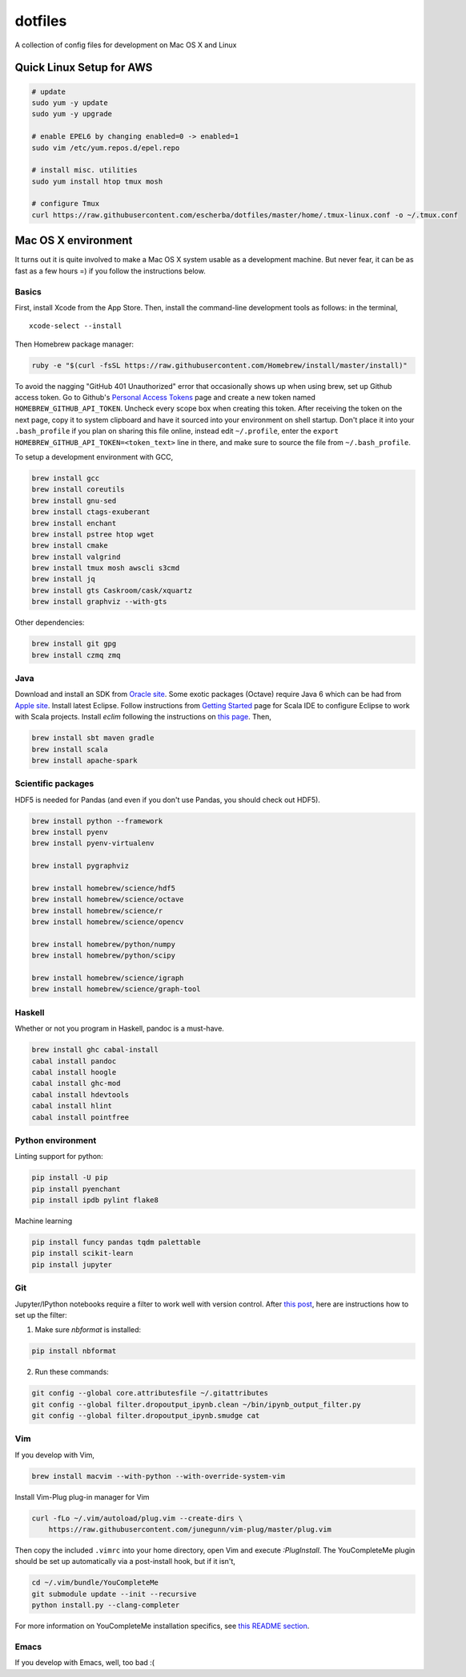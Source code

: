 dotfiles
========

A collection of config files for development on Mac OS X and Linux

Quick Linux Setup for AWS
-------------------------

.. code-block:: bash

    # update
    sudo yum -y update
    sudo yum -y upgrade

    # enable EPEL6 by changing enabled=0 -> enabled=1
    sudo vim /etc/yum.repos.d/epel.repo

    # install misc. utilities
    sudo yum install htop tmux mosh

    # configure Tmux
    curl https://raw.githubusercontent.com/escherba/dotfiles/master/home/.tmux-linux.conf -o ~/.tmux.conf


Mac OS X environment
--------------------

It turns out it is quite involved to make a Mac OS X system usable as a
development machine. But never fear, it can be as fast as a few hours =)
if you follow the instructions below.

Basics
~~~~~~

First, install Xcode from the App Store. Then, install the
command-line development tools as follows: in the terminal,

::

    xcode-select --install

Then Homebrew package manager:

.. code-block:: bash

    ruby -e "$(curl -fsSL https://raw.githubusercontent.com/Homebrew/install/master/install)"

To avoid the nagging "GitHub 401 Unauthorized" error that occasionally
shows up when using brew, set up Github access token. Go to Github's
`Personal Access Tokens <http://github.com/settings/tokens>`__ page and
create a new token named ``HOMEBREW_GITHUB_API_TOKEN``. Uncheck every
scope box when creating this token. After receiving the token on the
next page, copy it to system clipboard and have it sourced into your
environment on shell startup. Don't place it into your ``.bash_profile``
if you plan on sharing this file online, instead edit ``~/.profile``,
enter the ``export HOMEBREW_GITHUB_API_TOKEN=<token_text>`` line in
there, and make sure to source the file from ``~/.bash_profile``.

To setup a development environment with GCC,

.. code-block:: bash

    brew install gcc
    brew install coreutils
    brew install gnu-sed
    brew install ctags-exuberant
    brew install enchant
    brew install pstree htop wget
    brew install cmake
    brew install valgrind
    brew install tmux mosh awscli s3cmd
    brew install jq
    brew install gts Caskroom/cask/xquartz
    brew install graphviz --with-gts

Other dependencies:

.. code-block:: bash

    brew install git gpg
    brew install czmq zmq

Java
~~~~

Download and install an SDK from `Oracle site <http://www.oracle.com/technetwork/java/javase/downloads/index.html>`_. Some exotic packages (Octave) require Java 6 which can be had from `Apple site <https://support.apple.com/kb/DL1572>`_. Install latest Eclipse. Follow instructions from `Getting Started <http://scala-ide.org/docs/user/gettingstarted.html>`_ page for Scala IDE to configure Eclipse to work with Scala projects. Install `eclim` following the instructions on `this page <http://eclim.org/install.html>`_. Then,


.. code-block:: bash

    brew install sbt maven gradle
    brew install scala
    brew install apache-spark


Scientific packages
~~~~~~~~~~~~~~~~~~~

HDF5 is needed for Pandas (and even if you don't use Pandas, you should
check out HDF5).

.. code-block:: bash

    brew install python --framework
    brew install pyenv
    brew install pyenv-virtualenv

    brew install pygraphviz

    brew install homebrew/science/hdf5
    brew install homebrew/science/octave
    brew install homebrew/science/r
    brew install homebrew/science/opencv

    brew install homebrew/python/numpy
    brew install homebrew/python/scipy

    brew install homebrew/science/igraph
    brew install homebrew/science/graph-tool

Haskell
~~~~~~~

Whether or not you program in Haskell, pandoc is a must-have.

.. code-block:: bash

    brew install ghc cabal-install
    cabal install pandoc
    cabal install hoogle
    cabal install ghc-mod
    cabal install hdevtools
    cabal install hlint
    cabal install pointfree

Python environment
~~~~~~~~~~~~~~~~~~

Linting support for python:

.. code-block:: bash

    pip install -U pip
    pip install pyenchant
    pip install ipdb pylint flake8

Machine learning

.. code-block:: bash

    pip install funcy pandas tqdm palettable
    pip install scikit-learn
    pip install jupyter


Git
~~~

Jupyter/IPython notebooks require a filter to work well with version control. After `this post <http://stackoverflow.com/a/20844506/597371>`_, here are instructions how to set up the filter:

1. Make sure `nbformat` is installed:

.. code-block:: bash

    pip install nbformat

2. Run these commands:

.. code-block:: bash

    git config --global core.attributesfile ~/.gitattributes
    git config --global filter.dropoutput_ipynb.clean ~/bin/ipynb_output_filter.py
    git config --global filter.dropoutput_ipynb.smudge cat

Vim
~~~

If you develop with Vim,

.. code-block:: bash

    brew install macvim --with-python --with-override-system-vim

Install Vim-Plug plug-in manager for Vim

.. code-block:: bash

    curl -fLo ~/.vim/autoload/plug.vim --create-dirs \
        https://raw.githubusercontent.com/junegunn/vim-plug/master/plug.vim

Then copy the included ``.vimrc`` into your home directory, open Vim and
execute `:PlugInstall`.
The YouCompleteMe plugin should be set up automatically via a post-install hook,
but if it isn't,

.. code-block:: bash

    cd ~/.vim/bundle/YouCompleteMe
    git submodule update --init --recursive
    python install.py --clang-completer

For more information on YouCompleteMe installation specifics, see `this README section <https://github.com/Valloric/YouCompleteMe#mac-os-x>`__.

Emacs
~~~~~

If you develop with Emacs, well, too bad :(
